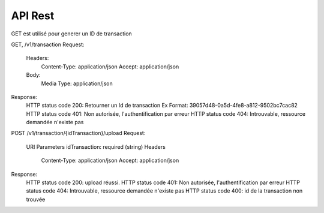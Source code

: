 API Rest
########

GET est utilisé pour generer un ID de transaction
    
GET, /v1/transaction
Request:
	Headers:
		Content-Type: application/json
		Accept: application/json
	Body:
		Media Type: application/json
Response:
	HTTP status code 200: Retourner un Id de transaction Ex Format: 39057d48-0a5d-4fe8-a812-9502bc7cac82
	HTTP status code 401: Non autorisée, l'authentification par erreur
	HTTP status code 404: Introuvable, ressource demandée n'existe pas

POST /v1/transaction/{idTransaction}/upload
Request:
	URI Parameters
    	idTransaction: required (string)
	Headers
		Content-Type: application/json
		Accept: application/json
Response:
	HTTP status code 200: upload réussi.
	HTTP status code 401: Non autorisée, l'authentification par erreur
	HTTP status code 404: Introuvable, ressource demandée n'existe pas
	HTTP status code 400: id de la transaction non trouvée


